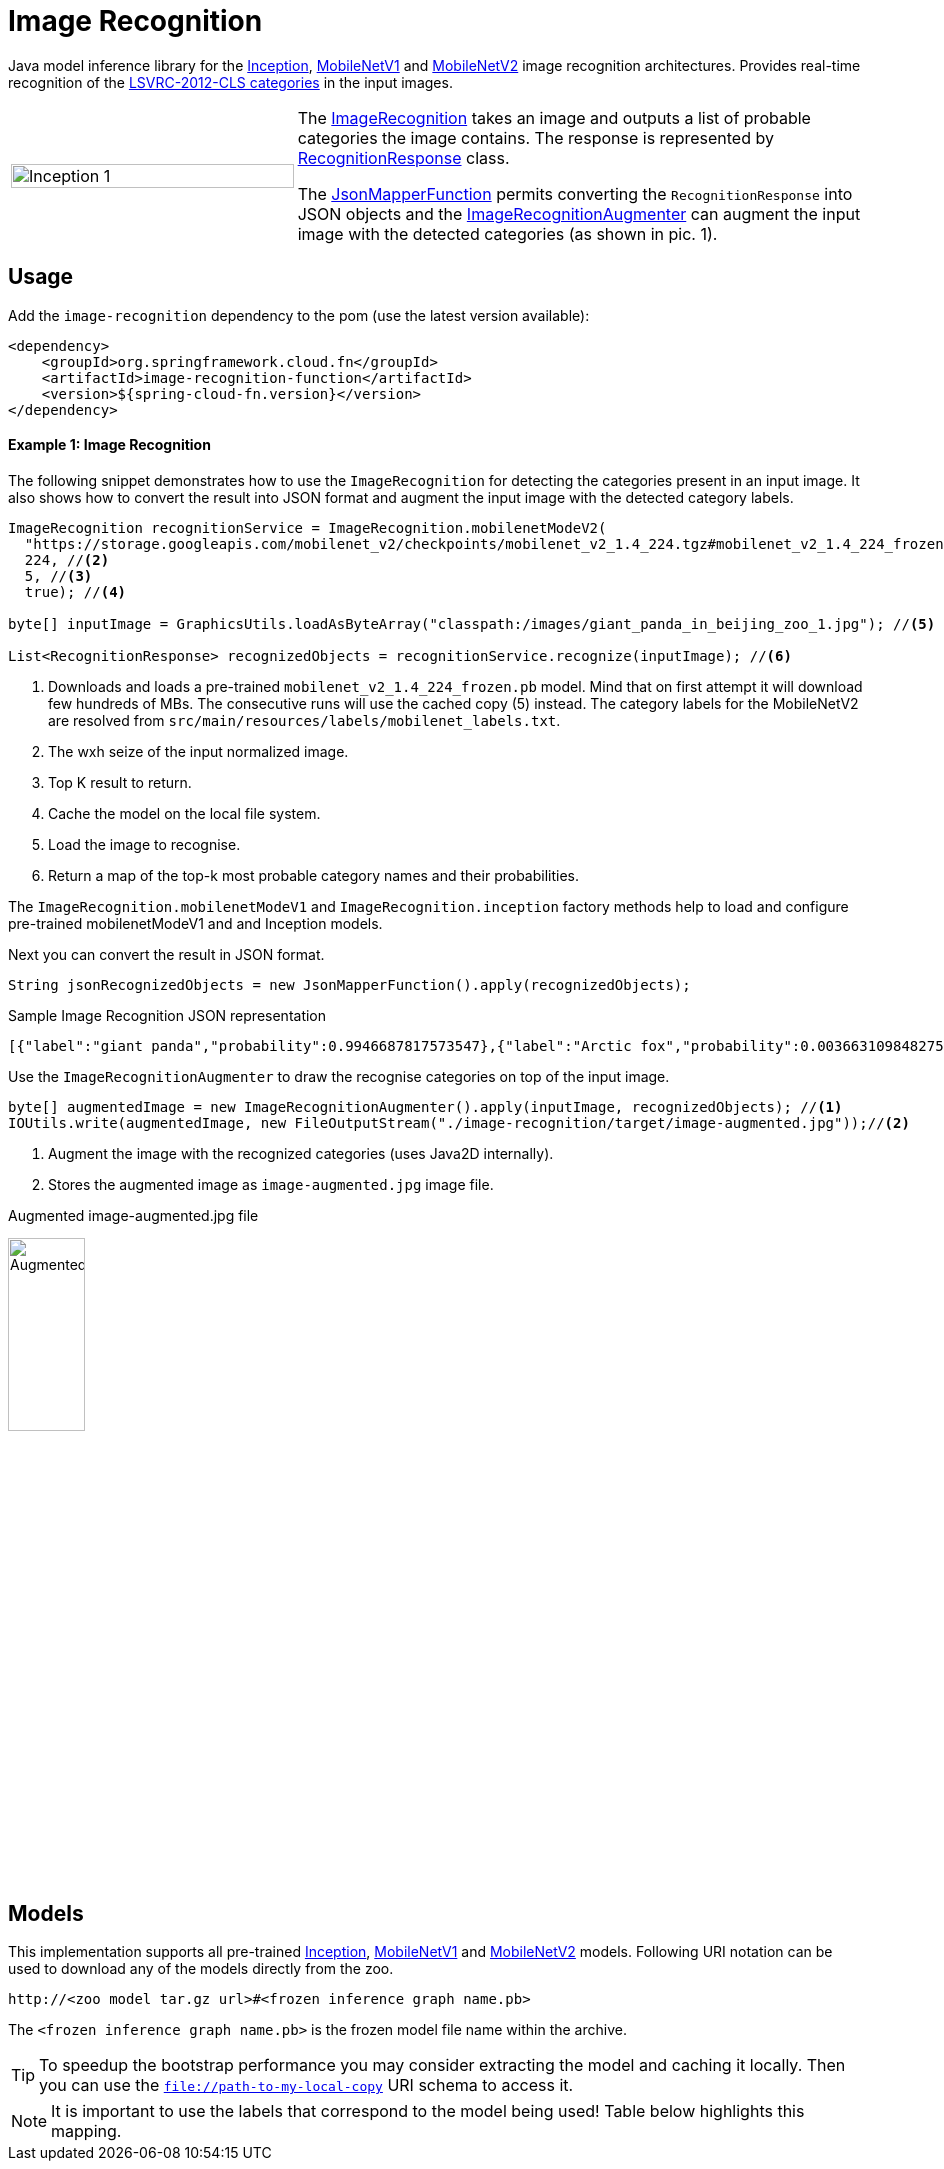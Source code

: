 :images-asciidoc: https://raw.githubusercontent.com/spring-cloud/stream-applications/master/functions/function/image-recognition-function/src/main/resources/images/

# Image Recognition

[.lead]
Java model inference library for the https://github.com/tensorflow/models/tree/master/research/slim#pre-trained-models[Inception], https://github.com/tensorflow/models/blob/master/research/slim/nets/mobilenet_v1.md#pre-trained-models[MobileNetV1] and https://github.com/tensorflow/models/tree/master/research/slim/nets/mobilenet#pretrained-models[MobileNetV2] image recognition architectures.
Provides real-time recognition of the https://dl.bintray.com/big-data/generic/imagenet_comp_graph_label_strings.txt[LSVRC-2012-CLS categories] in the input images.

[cols="1,2",frame=none,grid=none]
|===
| image:{images-asciidoc}/image-augmented.jpg[alt=Inception 1,width=100%]
|The https://github.com/spring-cloud/stream-applications/blob/master/functions/function/image-recognition-function/src/main/java/org/springframework/cloud/fn/image/recognition/ImageRecognition.java[ImageRecognition] takes an image and outputs a list of probable categories the image contains. The response is represented by https://github.com/spring-cloud/stream-applications/blob/master/functions/function/image-recognition-function/src/main/java/org/springframework/cloud/fn/image/recognition/RecognitionResponse.java[RecognitionResponse] class.

The https://github.com/spring-cloud/stream-applications/blob/master/functions/common/tensorflow-common/src/main/java/org/springframework/cloud/fn/common/tensorflow/deprecated/JsonMapperFunction.java[JsonMapperFunction] permits
converting the `RecognitionResponse` into JSON objects and the
https://github.com/spring-cloud/stream-applications/blob/master/functions/function/image-recognition-function/src/main/java/org/springframework/cloud/fn/image/recognition/ImageRecognitionAugmenter.java[ImageRecognitionAugmenter] can augment the input image with the detected categories (as shown in pic. 1).
|===

## Usage

Add the `image-recognition` dependency to the pom (use the latest version available):

[source,xml]
----
<dependency>
    <groupId>org.springframework.cloud.fn</groupId>
    <artifactId>image-recognition-function</artifactId>
    <version>${spring-cloud-fn.version}</version>
</dependency>
----

#### Example 1: Image Recognition

The following snippet demonstrates how to use the `ImageRecognition` for detecting the categories present in an input image.
It also shows how to convert the result into JSON format and augment the input image with the detected category labels.

[source,java,linenums]
----
ImageRecognition recognitionService = ImageRecognition.mobilenetModeV2(
  "https://storage.googleapis.com/mobilenet_v2/checkpoints/mobilenet_v2_1.4_224.tgz#mobilenet_v2_1.4_224_frozen.pb", //<1>
  224, //<2>
  5, //<3>
  true); //<4>
 
byte[] inputImage = GraphicsUtils.loadAsByteArray("classpath:/images/giant_panda_in_beijing_zoo_1.jpg"); //<5>

List<RecognitionResponse> recognizedObjects = recognitionService.recognize(inputImage); //<6>
----
<1> Downloads and loads a pre-trained `mobilenet_v2_1.4_224_frozen.pb` model.
Mind that on first attempt it will download few hundreds of MBs.
The consecutive runs will use the cached copy (5) instead.
The category labels for the MobileNetV2 are resolved from `src/main/resources/labels/mobilenet_labels.txt`.
<2> The wxh seize of the input normalized image.
<3> Top K result to return.
<4> Cache the model on the local file system.
<5> Load the image to recognise.
<6> Return a map of the top-k most probable category names and their probabilities.

The `ImageRecognition.mobilenetModeV1` and `ImageRecognition.inception` factory methods help to load and configure pre-trained mobilenetModeV1 and and Inception models.

Next you can convert the result in JSON format.

[source,java,linenums]
----
String jsonRecognizedObjects = new JsonMapperFunction().apply(recognizedObjects);
----

.Sample Image Recognition JSON representation
[source,json]
----
[{"label":"giant panda","probability":0.9946687817573547},{"label":"Arctic fox","probability":0.0036631098482757807},{"label":"ice bear","probability":3.3782739774324E-4},{"label":"American black bear","probability":2.3452856112271547E-4},{"label":"skunk","probability":1.6454080468975008E-4}]
----

Use the `ImageRecognitionAugmenter` to draw the recognise categories on top of the input image.

[source,java,linenums]
----
byte[] augmentedImage = new ImageRecognitionAugmenter().apply(inputImage, recognizedObjects); //<1>
IOUtils.write(augmentedImage, new FileOutputStream("./image-recognition/target/image-augmented.jpg"));//<2>
----
<1> Augment the image with the recognized categories (uses Java2D internally).
<2> Stores the augmented image as `image-augmented.jpg` image file.

.Augmented image-augmented.jpg file
image:{images-asciidoc}/image-recognition-panda-augmented.jpg[alt=Augmented,width=30%]

## Models

This implementation supports all pre-trained https://github.com/tensorflow/models/tree/master/research/slim#pre-trained-models[Inception], https://github.com/tensorflow/models/blob/master/research/slim/nets/mobilenet_v1.md#pre-trained-models[MobileNetV1] and https://github.com/tensorflow/models/tree/master/research/slim/nets/mobilenet#pretrained-models[MobileNetV2] models.
Following URI notation can be used to download any of the models directly from the zoo.

----
http://<zoo model tar.gz url>#<frozen inference graph name.pb>
----

The `<frozen inference graph name.pb>` is the frozen model file name within the archive.


TIP: To speedup the bootstrap performance you may consider extracting the model and caching it locally.
Then you can use the `file://path-to-my-local-copy` URI schema to access it.

NOTE: It is important to use the labels that correspond to the model being used!
Table below highlights this mapping.
